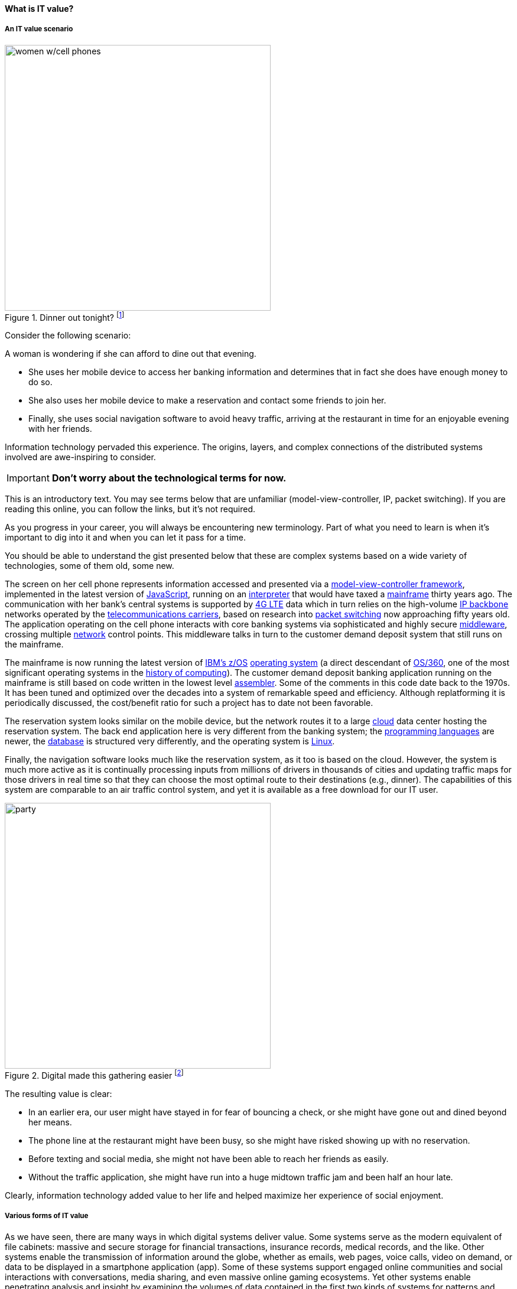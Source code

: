 
==== What is IT value?
anchor:what-is-IT-value[]

===== An IT value scenario
.Dinner out tonight? footnote:[_Image credit https://www.flickr.com/photos/garryknight/700317885/, downloaded 2016-09-14, commercial use permitted_]
image::images/1_01c-women.jpg[women w/cell phones,450,,float="right"]

Consider the following scenario:

A woman is wondering if she can afford to dine out that evening.

* She uses her mobile device to access her banking information and determines that in fact she does have enough money to do so.

* She also uses her mobile device to make a reservation and contact some friends to join her.

* Finally, she uses social navigation software to avoid heavy traffic, arriving at the restaurant in time for an enjoyable evening with her friends.

Information technology pervaded this experience. The origins, layers, and complex connections of the distributed systems involved are awe-inspiring to consider.

****
IMPORTANT: *Don’t worry about the technological terms for now.*

This is an introductory text. You may see terms below that are unfamiliar (model-view-controller, IP, packet switching). If you are reading this online, you can follow the links, but it’s not required.

As you progress in your career, you will always be encountering new terminology. Part of what you need to learn is when it’s important to dig into it and when you can let it pass for a time.

You should be able to understand the gist presented below that these are complex systems based on a wide variety of technologies, some of them old, some new.
****

The screen on her cell phone represents information accessed and presented via a https://en.wikipedia.org/wiki/Model%E2%80%93view%E2%80%93controller[model-view-controller framework], implemented in the latest version of https://developer.mozilla.org/en-US/docs/Web/JavaScript[JavaScript], running on an https://en.wikipedia.org/wiki/Interpreter_(computing)[interpreter] that would have taxed a https://en.wikipedia.org/wiki/Mainframe_computer[mainframe] thirty years ago. The communication with her bank’s central systems is supported by https://en.wikipedia.org/wiki/LTE_(telecommunication)[4G LTE] data which in turn relies on the high-volume https://en.wikipedia.org/wiki/Internet_Protocol[IP backbone] networks operated by the http://searchnetworking.techtarget.com/definition/telecom-carrier[telecommunications carriers], based on research into https://en.wikipedia.org/wiki/Packet_switching[packet switching] now approaching fifty years old.
//Do you want to use "mobile phone" or "mobile device" instead like you did later on?
The application operating on the cell phone interacts with core banking systems via sophisticated and highly secure https://en.wikipedia.org/wiki/Middleware[middleware], crossing multiple https://en.wikipedia.org/wiki/Computer_network[network] control points. This middleware talks in turn to the customer demand deposit system that still runs on the mainframe.

The mainframe is now running the latest version of https://en.wikipedia.org/wiki/Z/OS[IBM’s z/OS] https://en.wikipedia.org/wiki/Operating_system[operating system] (a direct descendant of https://en.wikipedia.org/wiki/OS/360_and_successors#MVT[OS/360], one of the most significant operating systems in the https://en.wikipedia.org/wiki/History_of_computing[history of computing]). The customer demand deposit banking application running on the mainframe is still based on code written in the lowest level https://en.wikipedia.org/wiki/Assembly_language[assembler]. Some of the comments in this code date back to the 1970s. It has been tuned and optimized over the decades into a system of remarkable speed and efficiency. Although replatforming it is periodically discussed, the cost/benefit ratio for such a project has to date not been favorable.

The reservation system looks similar on the mobile device, but the network routes it to a large https://en.wikipedia.org/wiki/Cloud_computing[cloud] data center hosting the reservation system. The back end application here is very different from the banking system; the https://en.wikipedia.org/wiki/Programming_language[programming languages] are newer, the https://en.wikipedia.org/wiki/Database[database] is structured very differently, and the operating system is https://www.linux.com/[Linux].

Finally, the navigation software looks much like the reservation system, as it too is based on the cloud. However, the system is much more active as it is continually processing inputs from millions of drivers in thousands of cities and updating traffic maps for those drivers in real time so that they can choose the most optimal route to their destinations (e.g., dinner). The capabilities of this system are comparable to an air traffic control system, and yet it is available as a free download for our IT user.

.Digital made this gathering easier footnote:[_Image credit https://pixabay.com/en/friends-celebration-dinner-table-581753/, downloaded 2016-09-14, commercial use permitted_]
image::images/1_01-friends.jpg[party, 450, ,float="right"]

The resulting value is clear:

* In an earlier era, our user might have stayed in for fear of bouncing a check, or she might have gone out and dined beyond her means.
* The phone line at the restaurant might have been busy, so she might have risked showing up with no reservation.
* Before texting and social media, she might not have been able to reach her friends as easily.
* Without the traffic application, she might have run into a huge midtown traffic jam and been half an hour late.

Clearly, information technology added value to her life and helped maximize her experience of social enjoyment.

===== Various forms of IT value

As we have seen, there are many ways in which digital systems deliver value. Some systems serve as the modern equivalent of file cabinets: massive and secure storage for financial transactions, insurance records, medical records, and the like. Other systems enable the transmission of information around the globe, whether as emails, web pages, voice calls, video on demand, or data to be displayed in a smartphone application (app). Some of these systems support engaged online communities and social interactions with conversations, media sharing, and even massive online gaming ecosystems. Yet other systems enable penetrating analysis and insight by examining the volumes of data contained in the first two kinds of systems for patterns and trends. Sophisticated statistical techniques and cutting-edge approaches like neural network-based machine learning increase the insights our digital systems are capable of, at a seemingly exponential rate.

Digital technology generates value in both direct and indirect ways. People have long consumed (and paid for) communication services, such as telephone services. Broadcast entertainment was a different proposition, however. The consumer (the person with the radio or television) was not the customer (the person paying for the programming to go out over the airwaves). New business models sprung up to support the new media through the sale of advertising air time. In other words, the value proposition was indirect, or at least took multiple parties to achieve: the listener, the broadcaster, and the advertiser. Finally, some of the best known uses of digital technology were and are very indirect -- the above-mentioned banks and insurance agencies using the earliest computers to automate the work of thousands of typists and file clerks.
//I don't recall banks and insurance agencies being mentioned above. I AM coming back to this after having been away for a couple of hours, so maybe I just forgot.
From these early business models have evolved and blossomed myriads of creative applications of digital technology for the benefit of human beings in their ongoing pursuit of happiness and security. We see the applications mentioned at the outset: online banking, messaging, restaurant reservation, and traffic systems. Beyond that we see the use of digital technology in nearly every aspect of life. (And I say “nearly” only because I am a cautious person.)

Digital and information technology pervades all of the major industry verticals (e.g., manufacturing, agriculture, finance, retail, healthcare, transportation, services) and common industry functions (e.g., supply chain, human resources, corporate finance, and even IT itself).

Digital systems and technologies also are critical components of larger scale industrial, military, and aerospace systems. For better or worse, general purpose computers are increasingly found controlling safety-critical infrastructure and serving as an intermediating layer between human actions and machine response. Robotic systems are based on software, and the Internet of Things ultimately will span billions of sensors and controllers in interconnected webs monitoring and adjusting all forms of complex operations across the planet.
